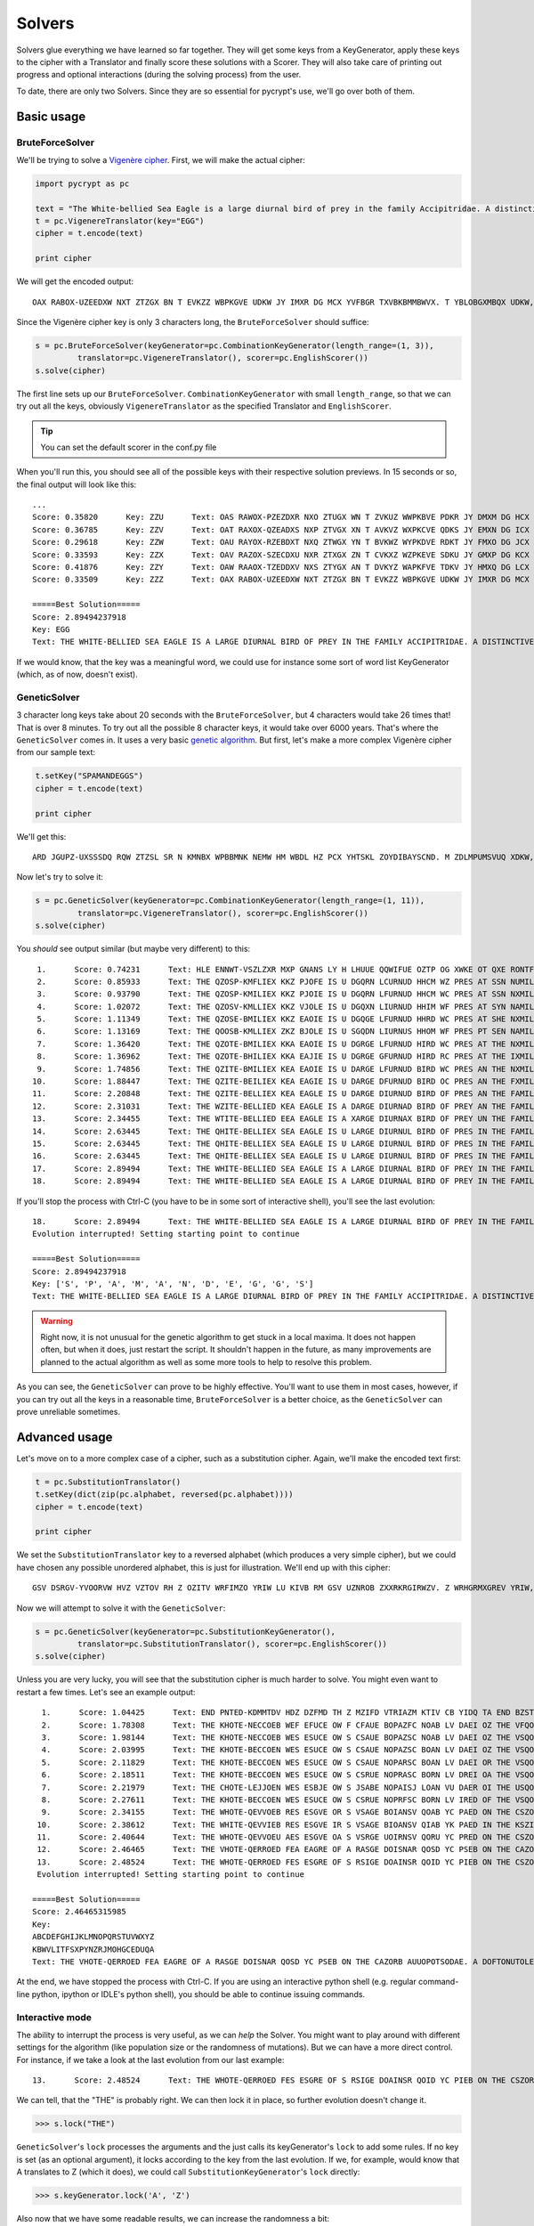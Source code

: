 Solvers
*******

Solvers glue everything we have learned so far together. They will get some keys from a KeyGenerator, apply these keys to the cipher with a Translator and finally score these solutions with a Scorer. They will also take care of printing out progress and optional interactions (during the solving process) from the user.

To date, there are only two Solvers. Since they are so essential for pycrypt's use, we'll go over both of them.

Basic usage
===========

BruteForceSolver
----------------

We'll be trying to solve a `Vigenère cipher <http://en.wikipedia.org/wiki/Vigenere_cipher>`_. First, we will make the actual cipher:

.. code-block:: python

	import pycrypt as pc

	text = "The White-bellied Sea Eagle is a large diurnal bird of prey in the family Accipitridae. A distinctive bird, adults have a white head, breast, under-wing coverts and tail. The upper parts are grey and the black under-wing flight feathers contrast with the white coverts."
	t = pc.VigenereTranslator(key="EGG")
	cipher = t.encode(text)

	print cipher

We will get the encoded output::

	OAX RABOX-UZEEDXW NXT ZTZGX BN T EVKZZ WBPKGVE UDKW JY IMXR DG MCX YVFBGR TXVBKBMMBWVX. T YBLOBGXMBQX UDKW, VWNGML CTOZ T PCBMZ AXVW, UMXTNM, NIWXM-PBIZ VJOXMML VGW OTBG. MAZ NIKXK KTKOL TMX ZMXR VGW OAX WETXD NIWXM-PBIZ YGBZCM YZTMCXKN VHIMKVLM RBMC MAZ PADMX XHOZKMN.

Since the Vigenère cipher key is only 3 characters long, the ``BruteForceSolver`` should suffice:

.. code-block:: python

	s = pc.BruteForceSolver(keyGenerator=pc.CombinationKeyGenerator(length_range=(1, 3)),
		 translator=pc.VigenereTranslator(), scorer=pc.EnglishScorer())
	s.solve(cipher)

The first line sets up our ``BruteForceSolver``. ``CombinationKeyGenerator`` with small ``length_range``, so that we can try out all the keys, obviously ``VigenereTranslator`` as the specified Translator and ``EnglishScorer``.

.. tip::

	You can set the default scorer in the conf.py file

When you'll run this, you should see all of the possible keys with their respective solution previews. In 15 seconds or so, the final output will look like this::

	...
	Score: 0.35820      Key: ZZU      Text: OAS RAWOX-PZEZDXR NXO ZTUGX WN T ZVKUZ WWPKBVE PDKR JY DMXM DG HCX TVFWGR OXVWKB
	Score: 0.36785      Key: ZZV      Text: OAT RAXOX-QZEADXS NXP ZTVGX XN T AVKVZ WXPKCVE QDKS JY EMXN DG ICX UVFXGR PXVXKB
	Score: 0.29618      Key: ZZW      Text: OAU RAYOX-RZEBDXT NXQ ZTWGX YN T BVKWZ WYPKDVE RDKT JY FMXO DG JCX VVFYGR QXVYKB
	Score: 0.33593      Key: ZZX      Text: OAV RAZOX-SZECDXU NXR ZTXGX ZN T CVKXZ WZPKEVE SDKU JY GMXP DG KCX WVFZGR RXVZKB
	Score: 0.41876      Key: ZZY      Text: OAW RAAOX-TZEDDXV NXS ZTYGX AN T DVKYZ WAPKFVE TDKV JY HMXQ DG LCX XVFAGR SXVAKB
	Score: 0.33509      Key: ZZZ      Text: OAX RABOX-UZEEDXW NXT ZTZGX BN T EVKZZ WBPKGVE UDKW JY IMXR DG MCX YVFBGR TXVBKB

	=====Best Solution=====
	Score: 2.89494237918
	Key: EGG
	Text: THE WHITE-BELLIED SEA EAGLE IS A LARGE DIURNAL BIRD OF PREY IN THE FAMILY ACCIPITRIDAE. A DISTINCTIVE BIRD, ADULTS HAVE A WHITE HEAD, BREAST, UNDER-WING COVERTS AND TAIL. THE UPPER PARTS ARE GREY AND THE BLACK UNDER-WING FLIGHT FEATHERS CONTRAST WITH THE WHITE COVERTS.

If we would know, that the key was a meaningful word, we could use for instance some sort of word list KeyGenerator (which, as of now, doesn't exist). 

GeneticSolver
-------------

3 character long keys take about 20 seconds with the ``BruteForceSolver``, but 4 characters would take 26 times that! That is over 8 minutes. To try out all the possible 8 character keys, it would take over 6000 years. That's where the ``GeneticSolver`` comes in. It uses a very basic `genetic algorithm <http://en.wikipedia.org/wiki/Genetic_algorithm>`_. But first, let's make a more complex Vigenère cipher from our sample text:

.. code-block:: python

	t.setKey("SPAMANDEGGS")
	cipher = t.encode(text)

	print cipher

We'll get this::

	ARD JGUPZ-UXSSSDQ RQW ZTZSL SR N KMNBX WPBBMNK NEMW HM WBDL HZ PCX YHTSKL ZOYDIBAYSCND. M ZDLMPUMSVUQ XDKW, HKEKGR TWQX T DOSSR GQWY, UKLHCS, HMPAM-PBUN MNIDDPN TGK AKHY. STA PIILY ZZESE WMX ZYLI ZAC FDZ UEHJU TACQN-RBGN MVHTGF BZTMOLBR PNZPMTLA DSSU STA RABAL MNIDDPN.

Now let's try to solve it:

.. code-block:: python

	s = pc.GeneticSolver(keyGenerator=pc.CombinationKeyGenerator(length_range=(1, 11)),
		 translator=pc.VigenereTranslator(), scorer=pc.EnglishScorer())
	s.solve(cipher)

You *should* see output similar (but maybe very different) to this::

	 1.      Score: 0.74231      Text: HLE ENNWT-VSZLZXR MXP GNANS LY H LHUUE QQWIFUE OZTP OG XWKE OT QXE RONTFS SVSEDI
	 2.      Score: 0.85933      Text: THE QZOSP-KMFLIEX KKZ PJOFE IS U DGQRN LCURNUD HHCM WZ PRES AT SSN NUMILS SIBTYQ
	 3.      Score: 0.93790      Text: THE QZOSP-KMILIEX KKZ PJOIE IS U DGQRN LFURNUD HHCM WC PRES AT SSN NXMILS SIBTYQ
	 4.      Score: 1.02072      Text: THE QZOSV-KMLLIEX KKZ VJOLE IS U DGQXN LIURNUD HHIM WF PRES AT SYN NAMILS SIBZYQ
	 5.      Score: 1.11349      Text: THE QZOSE-BMILIEX KKZ EAOIE IS U DGQGE LFURNUD HHRD WC PRES AT SHE NXMILS SIBIPQ
	 6.      Score: 1.13169      Text: THE QOOSB-KMLLIEX ZKZ BJOLE IS U SGQDN LIURNUS HHOM WF PRES PT SEN NAMILS HIBFYQ
	 7.      Score: 1.36420      Text: THE QZOTE-BMILIEX KKA EAOIE IS U DGRGE LFURNUD HIRD WC PRES AT THE NXMILS SICIPQ
	 8.      Score: 1.36962      Text: THE QZOTE-BHILIEX KKA EAJIE IS U DGRGE GFURNUD HIRD RC PRES AT THE IXMILS SICIPL
	 9.      Score: 1.74856      Text: THE QZITE-BMILIEX KEA EAOIE IS U DARGE LFURNUD BIRD WC PRES AN THE NXMILS SCCIPQ
	10.      Score: 1.88447      Text: THE QZITE-BEILIEX KEA EAGIE IS U DARGE DFURNUD BIRD OC PRES AN THE FXMILS SCCIPI
	11.      Score: 2.20848      Text: THE QZITE-BELLIEX KEA EAGLE IS U DARGE DIURNUD BIRD OF PRES AN THE FAMILS SCCIPI
	12.      Score: 2.31031      Text: THE WZITE-BELLIED KEA EAGLE IS A DARGE DIURNAD BIRD OF PREY AN THE FAMILY SCCIPI
	13.      Score: 2.34455      Text: THE WTITE-BELLIED EEA EAGLE IS A XARGE DIURNAX BIRD OF PREY UN THE FAMILY MCCIPI
	14.      Score: 2.63445      Text: THE QHITE-BELLIEX SEA EAGLE IS U LARGE DIURNUL BIRD OF PRES IN THE FAMILS ACCIPI
	15.      Score: 2.63445      Text: THE QHITE-BELLIEX SEA EAGLE IS U LARGE DIURNUL BIRD OF PRES IN THE FAMILS ACCIPI
	16.      Score: 2.63445      Text: THE QHITE-BELLIEX SEA EAGLE IS U LARGE DIURNUL BIRD OF PRES IN THE FAMILS ACCIPI
	17.      Score: 2.89494      Text: THE WHITE-BELLIED SEA EAGLE IS A LARGE DIURNAL BIRD OF PREY IN THE FAMILY ACCIPI
	18.      Score: 2.89494      Text: THE WHITE-BELLIED SEA EAGLE IS A LARGE DIURNAL BIRD OF PREY IN THE FAMILY ACCIPI

If you'll stop the process with Ctrl-C (you have to be in some sort of interactive shell), you'll see the last evolution::

	18.      Score: 2.89494      Text: THE WHITE-BELLIED SEA EAGLE IS A LARGE DIURNAL BIRD OF PREY IN THE FAMILY ACCIPI
	Evolution interrupted! Setting starting point to continue

	=====Best Solution=====
	Score: 2.89494237918
	Key: ['S', 'P', 'A', 'M', 'A', 'N', 'D', 'E', 'G', 'G', 'S']
	Text: THE WHITE-BELLIED SEA EAGLE IS A LARGE DIURNAL BIRD OF PREY IN THE FAMILY ACCIPITRIDAE. A DISTINCTIVE BIRD, ADULTS HAVE A WHITE HEAD, BREAST, UNDER-WING COVERTS AND TAIL. THE UPPER PARTS ARE GREY AND THE BLACK UNDER-WING FLIGHT FEATHERS CONTRAST WITH THE WHITE COVERTS.

.. warning::

	Right now, it is not unusual for the genetic algorithm to get stuck in a local maxima. It does not happen often, but when it does, just restart the script. It shouldn't happen in the future, as many improvements are planned to the actual algorithm as well as some more tools to help to resolve this problem.

As you can see, the ``GeneticSolver`` can prove to be highly effective. You'll want to use them in most cases, however, if you can try out all the keys in a reasonable time, ``BruteForceSolver`` is a better choice, as the ``GeneticSolver`` can prove unreliable sometimes.

Advanced usage
==============

Let's move on to a more complex case of a cipher, such as a substitution cipher. Again, we'll make the encoded text first:

.. code-block:: python

	t = pc.SubstitutionTranslator()
	t.setKey(dict(zip(pc.alphabet, reversed(pc.alphabet))))
	cipher = t.encode(text)

	print cipher

We set the ``SubstitutionTranslator`` key to a reversed alphabet (which produces a very simple cipher), but we could have chosen any possible unordered alphabet, this is just for illustration. We'll end up with this cipher::

	GSV DSRGV-YVOORVW HVZ VZTOV RH Z OZITV WRFIMZO YRIW LU KIVB RM GSV UZNROB ZXXRKRGIRWZV. Z WRHGRMXGREV YRIW, ZWFOGH SZEV Z DSRGV SVZW, YIVZHG, FMWVI-DRMT XLEVIGH ZMW GZRO. GSV FKKVI KZIGH ZIV TIVB ZMW GSV YOZXP FMWVI-DRMT UORTSG UVZGSVIH XLMGIZHG DRGS GSV DSRGV XLEVIGH.

Now we will attempt to solve it with the ``GeneticSolver``:

.. code-block:: python

	s = pc.GeneticSolver(keyGenerator=pc.SubstitutionKeyGenerator(),
		 translator=pc.SubstitutionTranslator(), scorer=pc.EnglishScorer())
	s.solve(cipher)

Unless you are very lucky, you will see that the substitution cipher is much harder to solve. You might even want to restart a few times. Let's see an example output::

	  1.      Score: 1.04425      Text: END PNTED-KDMMTDV HDZ DZFMD TH Z MZIFD VTRIAZM KTIV CB YIDQ TA END BZSTMQ ZJJTYT
	  2.      Score: 1.78308      Text: THE KHOTE-NECCOEB WEF EFUCE OW F CFAUE BOPAZFC NOAB LV DAEI OZ THE VFQOCI FGGODO
	  3.      Score: 1.98144      Text: THE KHOTE-NECCOEB WES ESUCE OW S CSAUE BOPAZSC NOAB LV DAEI OZ THE VSQOCI SGGODO
	  4.      Score: 2.03995      Text: THE KHOTE-BECCOEN WES ESUCE OW S CSAUE NOPAZSC BOAN LV DAEI OZ THE VSQOCI SGGODO
	  5.      Score: 2.11829      Text: THE KHOTE-BECCOEN WES ESUCE OW S CSAUE NOPARSC BOAN LV DAEI OR THE VSQOCI SGGODO
	  6.      Score: 2.18511      Text: THE KHOTE-BECCOEN WES ESUCE OW S CSRUE NOPRASC BORN LV DREI OA THE VSQOCI SGGODO
	  7.      Score: 2.21979      Text: THE CHOTE-LEJJOEN WES ESBJE OW S JSABE NOPAISJ LOAN VU DAER OI THE USQOJR SGGODO
	  8.      Score: 2.27611      Text: THE KHOTE-BECCOEN WES ESUCE OW S CSRUE NOPRFSC BORN LV IRED OF THE VSQOCD SAAOIO
	  9.      Score: 2.34155      Text: THE WHOTE-QEVVOEB RES ESGVE OR S VSAGE BOIANSV QOAB YC PAED ON THE CSZOVD SUUOPO
	 10.      Score: 2.38612      Text: THE WHITE-QEVVIEB RES ESGVE IR S VSAGE BIOANSV QIAB YK PAED IN THE KSZIVD SUUIPI
	 11.      Score: 2.40644      Text: THE WHOTE-QEVVOEU AES ESGVE OA S VSRGE UOIRNSV QORU YC PRED ON THE CSZOVD SBBOPO
	 12.      Score: 2.46465      Text: THE VHOTE-QERROED FEA EAGRE OF A RASGE DOISNAR QOSD YC PSEB ON THE CAZORB AUUOPO
	 13.      Score: 2.48524      Text: THE WHOTE-QERROED FES ESGRE OF S RSIGE DOAINSR QOID YC PIEB ON THE CSZORB SUUOPO
	 Evolution interrupted! Setting starting point to continue

	=====Best Solution=====
	Score: 2.46465315985
	Key:
	ABCDEFGHIJKLMNOPQRSTUVWXYZ
	KBWVLITFSXPYNZRJMOHGCEDUQA
	Text: THE VHOTE-QERROED FEA EAGRE OF A RASGE DOISNAR QOSD YC PSEB ON THE CAZORB AUUOPOTSODAE. A DOFTONUTOLE QOSD, ADIRTF HALE A VHOTE HEAD, QSEAFT, INDES-VONG UYLESTF AND TAOR. THE IPPES PASTF ASE GSEB AND THE QRAUJ INDES-VONG CROGHT CEATHESF UYNTSAFT VOTH THE VHOTE UYLESTF.

At the end, we have stopped the process with Ctrl-C. If you are using an interactive python shell (e.g. regular command-line python, ipython or IDLE's python shell), you should be able to continue issuing commands.

Interactive mode
----------------

The ability to interrupt the process is very useful, as we can *help* the Solver. You might want to play around with different settings for the algorithm (like population size or the randomness of mutations). But we can have a more direct control. For instance, if we take a look at the last evolution from our last example::

	13.      Score: 2.48524      Text: THE WHOTE-QERROED FES ESGRE OF S RSIGE DOAINSR QOID YC PIEB ON THE CSZORB SUUOPO

We can tell, that the "THE" is probably right. We can then lock it in place, so further evolution doesn't change it.

>>> s.lock("THE")

``GeneticSolver``'s ``lock`` processes the arguments and the just calls its keyGenerator's ``lock`` to add some rules. If no key is set (as an optional argument), it locks according to the key from the last evolution. If we, for example, would know that A translates to Z (which it does), we could call ``SubstitutionKeyGenerator``'s ``lock`` directly:

>>> s.keyGenerator.lock('A', 'Z')

Also now that we have some readable results, we can increase the randomness a bit:

>>> s.keyGenerator.randFunc = lambda x: x ** 3

When the ``SubstitutionKeyGenerator`` calculates how many elements to swap around, it gets a random value between 0 and 1. It is then put through its randFunc. The default is ``lambda x: x ** 6``, so now, it will tend to swap more characters.

.. tip::

	If, for any reason, you want to start the evolution again while keeping the locks, you can do:

	>>> s.setStartingPoint(None)

Now, let's continue the evolution:

>>> s.solve(cipher)

You may have to set up some more locks, but in the end, you should end up with this::

	...
	 17.      Score: 2.89556      Text: THE WHITE-BELLIED SEA EAGLE IS A LARGE DIURNAL BIRD OF PREY IN THE FAMILY ACCIPI
	 Evolution interrupted! Setting starting point to continue

	=====Best Solution=====
	Score: 2.89555799257
	Key:
	ABCDEFGHIJKLMNOPQRSTUVWXYZ
	ZYXWVUTSRQPONMLKJIHGFEDCBA
	Text: THE WHITE-BELLIED SEA EAGLE IS A LARGE DIURNAL BIRD OF PREY IN THE FAMILY ACCIPITRIDAE. A DISTINCTIVE BIRD, ADULTS HAVE A WHITE HEAD, BREAST, UNDER-WING COVERTS AND TAIL. THE UPPER PARTS ARE GREY AND THE BLACK UNDER-WING FLIGHT FEATHERS CONTRAST WITH THE WHITE COVERTS.

As we can see, the correct key is in fact the reversed alphabet.

Making your own Solver
======================

All you have to do is to implement the ``solve`` method. You should be supporting the ``startingPoint`` variable, as it is a useful feature. For printing, there are prepared the ``printer`` and ``lastPrint`` methods. (TODO)

Next steps
==========

We have covered Solvers, which is the last part of pycrypt. You should be now able to use it efficiently.

Next, we will go over some useful external modules, which could come in handy.

If you want more guidelines, you can see example uses on ciphers from real cryptography game (hopefully regularly updated).

Further reading
===============

To see the source code of Solvers, you can refer to the API:

.. seealso::
	
	`Solvers <pycrypt.solvers.html>`_